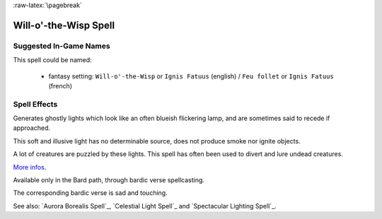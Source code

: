 
:raw-latex:`\pagebreak`


Will-o'-the-Wisp Spell
......................


Suggested In-Game Names
_______________________


This spell could be named:

 - fantasy setting: ``Will-o'-the-Wisp`` or ``Ignis Fatuus`` (english) / ``Feu follet`` or ``Ignis Fatuus`` (french)



Spell Effects 
_____________

Generates ghostly lights which look like an often blueish flickering lamp, and are sometimes said to recede if approached.

This soft and illusive light has no determinable source, does not produce smoke nor ignite objects. 

A lot of creatures are puzzled by these lights. This spell has often been used to divert and lure undead creatures.

`More infos <http://en.wikipedia.org/wiki/Will_o'_the_wisp>`_.

Available only in the Bard path, through bardic verse spellcasting.

The corresponding bardic verse is sad and touching.

See also: `Aurora Borealis Spell`_, `Celestial Light Spell`_ and `Spectacular Lighting Spell`_.

